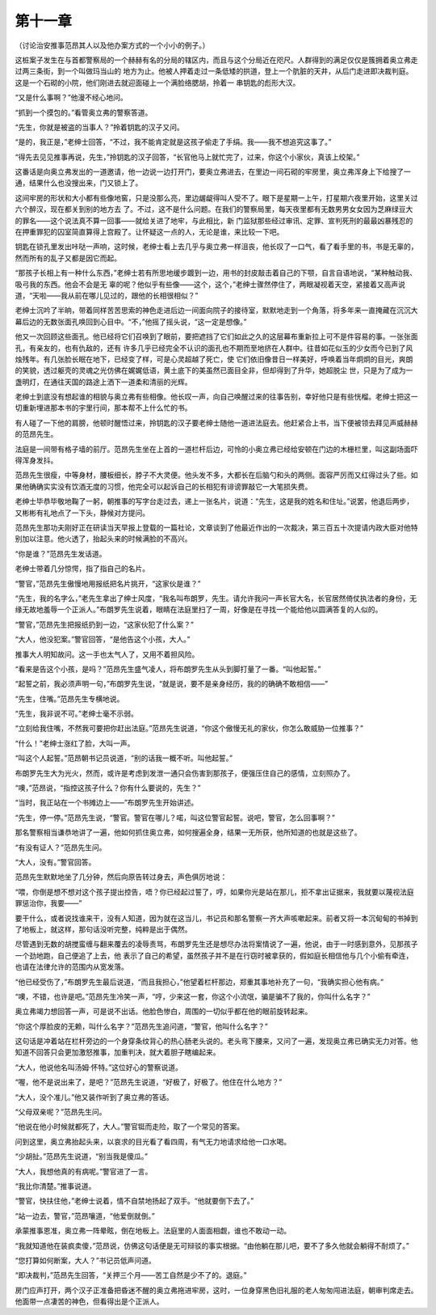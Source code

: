 第十一章
========

（讨论治安推事范昂其人以及他办案方式的一个小小的例子。）

这桩案子发生在与首都警察局的一个赫赫有名的分局的辖区内，而且与这个分局近在咫尺。人群得到的满足仅仅是簇拥着奥立弗走过两三条街，到一个叫做玛当山的 地方为止。他被人押着走过一条低矮的拱道，登上一个肮脏的天井，从后门走进即决裁判庭。这是一个石砌的小院，他们刚进去就迎面碰上一个满脸络腮胡，拎着一 串钥匙的彪形大汉。

“又是什么事啊？”他漫不经心地问。

“抓到一个摸包的。”看管奥立弗的警察答道。

“先生，你就是被盗的当事人？”拎着钥匙的汉子又问。

“是的，我正是，”老绅士回答，“不过，我不能肯定就是这孩子偷走了手绢。我——我不想追究这事了。”

“得先去见见推事再说，先生，”拎钥匙的汉子回答，“长官他马上就忙完了，过来，你这个小家伙，真该上绞架。”

这番话是向奥立弗发出的一道邀请，他一边说一边打开门，要奥立弗进去，在里边一间石砌的牢房里，奥立弗浑身上下给搜了一通，结果什么也没搜出来，门又锁上了。

这间牢房的形状和大小都有些像地窖，只是没那么亮，里边龌龊得叫人受不了。眼下是星期一上午，打星期六夜里开始，这里关过六个醉汉，现在都关到别的地方去 了。不过，这不是什么问题。在我们的警察局里，每天夜里都有无数男男女女因为芝麻绿豆大的罪名——这个说法真不算一回事——就给关进了地牢，与此相比，新 门监狱那些经过审讯、定罪、宣判死刑的最最凶暴残忍的在押重罪犯的囚室简直算得上宫殿了。让怀疑这一点的人，无论是谁，来比较一下吧。

钥匙在锁孔里发出咔哒一声响，这时候，老绅士看上去几乎与奥立弗一样沮丧，他长叹了一口气，看了看手里的书，书是无辜的，然而所有的乱子又都是因它而起。

“那孩子长相上有一种什么东西，”老绅士若有所思地缓步踱到一边，用书的封皮敲击着自己的下颚，自言自语地说，“某种触动我、吸弓我的东西。他会不会是无 辜的呢？他似乎有些像——这个，这个，”老绅士骤然停住了，两眼凝视着天空，紧接着又高声说道，“天啦——我从前在哪儿见过的，跟他的长相很相似？”

老绅士沉吟了半晌，带着同样苦苦思索的神色走进后边一间面向院子的接待室，默默地走到一个角落，将多年来一直掩藏在沉沉大幕后边的无数张面孔唤回到心目中。“不，”他摇了摇头说，“这一定是想像。”

他又一次回顾这些面孔。他已经将它们召唤到了眼前，要把遮挡了它们如此之久的这层幕布重新拉上可不是件容易的事。一张张面孔，有亲友的，也有仇敌的，还有 许多几乎已经完全不认识的面孔也不期而至地挤在人群中。往昔如花似玉的少女而今已到了风烛残年。有几张脸长眠在地下，已经变了样，可是心灵超越了死亡，使 它们依旧像昔日一样美好，呼唤着当年炯炯的目光，爽朗的笑貌，透过躯壳的灵魂之光仿佛在娓娓低语，黄土底下的美虽然已面目全非，但却得到了升华，她超脱尘 世，只是为了成为一盏明灯，在通往天国的路途上洒下一道柔和清丽的光辉。

老绅士到底没有想起谁的相貌与奥立弗有些相像。他长叹一声，向自己唤醒过来的往事告别，幸好他只是有些恍榴。老绅士把这一切重新埋进那本书的宇里行间，那本帮不上什么忙的书。

有人碰了一下他的肩膀，他顿时醒悟过来，拎钥匙的汉子要老绅士随他一道进法庭去。他赶紧合上书，当下便被领去拜见声威赫赫的范昂先生。

法庭是一间带有格子墙的前厅。范昂先生坐在上首的一道栏杆后边，可怜的小奥立弗已经给安顿在门边的木栅栏里，叫这副场面吓得浑身发抖。

范昂先生很瘦，中等身材，腰板细长，脖子不大灵便。他头发不多，大都长在后脑勺和头的两侧。面容严厉而又红得过头了些。如果他确确实实没有饮酒无度的习惯，他完全可以起诉自己的长相犯有诽谤罪敲它一大笔损失费。

老绅士毕恭毕敬地鞠了一躬，朝推事的写字台走过去，递上一张名片，说道：“先生，这是我的姓名和住址。”说罢，他退后两步，又彬彬有礼地点了一下头，静候对方提问。

范昂先生那功夫刚好正在研读当天早报上登载的一篇社论，文章谈到了他最近作出的一次裁决，第三百五十次提请内政大臣对他特别加以注意。他火透了，抬起头来的时候满脸的不高兴。

“你是谁？”范昂先生发话道。

老绅士带着几分惊愕，指了指自己的名片。

“警官，”范昂先生傲慢地用报纸把名片挑开，“这家伙是谁？”

“先生，我的名字么，”老先生拿出了绅士风度，“我名叫布朗罗，先生。请允许我问一声长官大名，长官居然倚仗执法者的身份，无缘无故地羞辱一个正派人。”布朗罗先生说着，眼睛在法庭里扫了一周，好像是在寻找一个能给他以圆满答复的人似的。

“警官，”范昂先生把报纸扔到一边，“这家伙犯了什么案？”

“大人，他没犯案。”警官回答，“是他告这个小孩，大人。”

推事大人明知故问。这一手也太气人了，又用不着担风险。

“看来是告这个小孩，是吗？”范昂先生盛气凌人，将布朗罗先生从头到脚打量了一番。“叫他起誓。”

“起誓之前，我必须声明一句，”布朗罗先生说，“就是说，要不是亲身经历，我的的确确不敢相信——”

“先生，住嘴。”范昂先生专横地说。

“先生，我非说不可。”老绅士毫不示弱。

“立刻给我住嘴，不然我可要把你赶出法庭。”范昂先生说道，“你这个傲慢无礼的家伙，你怎么敢威胁一位推事？”

“什么！”老绅士涨红了脸，大叫一声。

“叫这个人起誓。”范昂朝书记员说道，“别的话我一概不听。叫他起誓。”

布朗罗先生大为光火，然而，或许是考虑到发泄一通只会伤害到那孩子，便强压住自己的感情，立刻照办了。

“噢，”范昂说，“指控这孩子什么？你有什么要说的，先生？”

“当时，我正站在一个书摊边上——”布朗罗先生开始讲述。

“先生，停一停。”范昂先生说，“警官。警官在哪儿？喏，叫这位警官起誓。说吧，警官，怎么回事啊？”

那名警察相当谦恭地讲了一遍，他如何抓住奥立弗，如何搜遍全身，结果一无所获，他所知道的也就是这些了。

“有没有证人？”范昂先生问。

“大人，没有。”警官回答。

范昂先生默默地坐了几分钟，然后向原告转过身去，声色俱厉地说：

“喂，你倒是想不想对这个孩子提出控告，唔？你已经起过誓了，哼，如果你光是站在那儿，拒不拿出证据来，我就要以蔑视法庭罪惩治你，我要——”

要干什么，或者说找谁来干，没有人知道，因为就在这当儿，书记员和那名警察一齐大声咳嗽起来。前者又将一本沉甸甸的书掉到了地板上，就这样，那句话没听完整，纯粹是出于偶然。

尽管遇到无数的胡搅蛮缠与翻来覆去的凌辱责骂，布朗罗先生还是想尽办法将案情说了一遍，他说，由于一时感到意外，见那孩子一个劲地跑，自己便追了上去，他 表示了自己的希望，虽然孩子并不是在行窃时被拿获的，假如庭长相信他与几个小偷有牵连，也请在法律允许的范围内从宽发落。

“他已经受伤了，”布朗罗先生最后说道，“而且我担心，”他望着栏杆那边，郑重其事地补充了一句，“我确实担心他有病。”

“噢，不错，也许是吧。”范昂先生冷笑一声，“哼，少来这一套，你这个小流氓，骗是骗不了我的，你叫什么名字？”

奥立弗竭力想回答一声，可是说不出话。他脸色惨白，周围的一切似乎都在他的眼前旋转起来。

“你这个厚脸皮的无赖，叫什么名字？”范昂先生追问道，“警官，他叫什么名字？”

这句话是冲着站在栏杆旁边的一个身穿条纹背心的热心肠老头说的。老头弯下腰来，又问了一遍，发现奥立弗已确实无力对答。他知道不回答只会更加激怒推事，加重判决，就大着胆子瞎编起来。

“大人，他说他名叫汤姆·怀特。”这位好心的警察说道。

“喔，他不是说出来了，是吧？”范昂先生说道，“好极了，好极了。他住在什么地方？”

“大人，没个准儿。”他又装作听到了奥立弗的答话。

“父母双亲呢？”范昂先生问。

“他说在他小时候就都死了，大人。”警官铤而走险，取了一个常见的答案。

问到这里，奥立弗抬起头来，以哀求的目光看了看四周，有气无力地请求给他一口水喝。

“少胡扯。”范昂先生说道，“别当我是傻瓜。”

“大人，我想他真的有病呢。”警官进了一言。

“我比你清楚。”推事说道。

“警官，快扶住他，”老绅士说着，情不自禁地扬起了双手。“他就要倒下去了。”

“站一边去，警官，”范昂嚷道，“他爱倒就倒。”

承蒙推事恩准，奥立弗一阵晕眩，倒在地板上。法庭里的人面面相觑，谁也不敢动一动。

“我就知道他在装疯卖傻，”范昂说，仿佛这句话便是无可辩驳的事实根据。“由他躺在那儿吧，要不了多久他就会躺得不耐烦了。”

“您打算如何断案，大人？”书记员低声问道。

“即决裁判，”范昂先生回答，“关押三个月——苦工自然是少不了的。退庭。”

房门应声打开，两个汉子正准备把昏迷不醒的奥立弗拖进牢房，这时，一位身穿黑色旧礼服的老人匆匆闯进法庭，朝审判席走去。他面带一点凄苦的神色，但看得出是个正派人。

